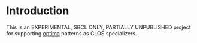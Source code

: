* Introduction
  This is an EXPERIMENTAL, SBCL ONLY, PARTIALLY UNPUBLISHED project
  for supporting [[https://github.com/m2ym/optima][optima]] patterns as CLOS specializers.
